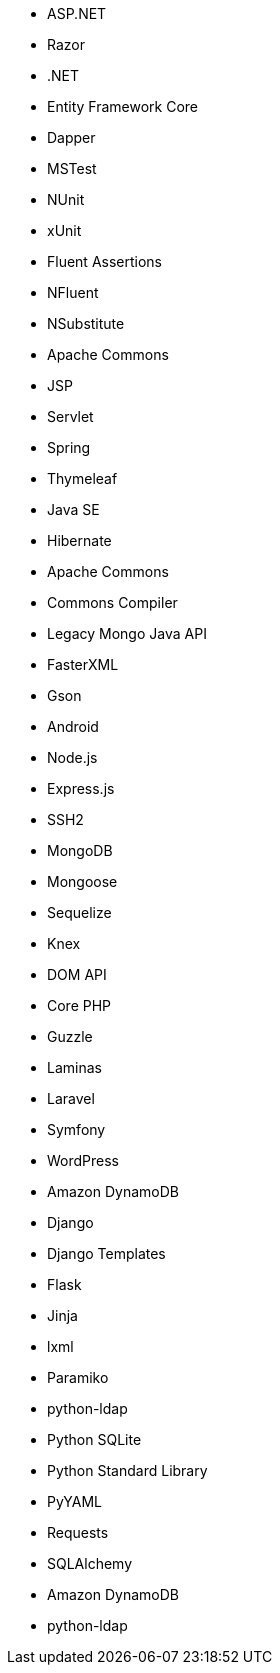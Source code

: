 // C#
* ASP.NET
* Razor
* .NET
* Entity Framework Core
* Dapper
* MSTest
* NUnit
* xUnit
* Fluent Assertions
* NFluent
* NSubstitute
// Java
* Apache Commons
* JSP
* Servlet
* Spring
* Thymeleaf
* Java SE
* Hibernate
* Apache Commons
* Commons Compiler
* Legacy Mongo Java API
* FasterXML
* Gson
* Android
// JS
* Node.js
* Express.js
* SSH2
* MongoDB
* Mongoose
* Sequelize
* Knex
* DOM API
// PHP
* Core PHP
* Guzzle
* Laminas
* Laravel
* Symfony
* WordPress
// Python
* Amazon DynamoDB
* Django
* Django Templates
* Flask
* Jinja
* lxml
* Paramiko
* python-ldap
* Python SQLite
* Python Standard Library
* PyYAML
* Requests
* SQLAlchemy
* Amazon DynamoDB
* python-ldap
